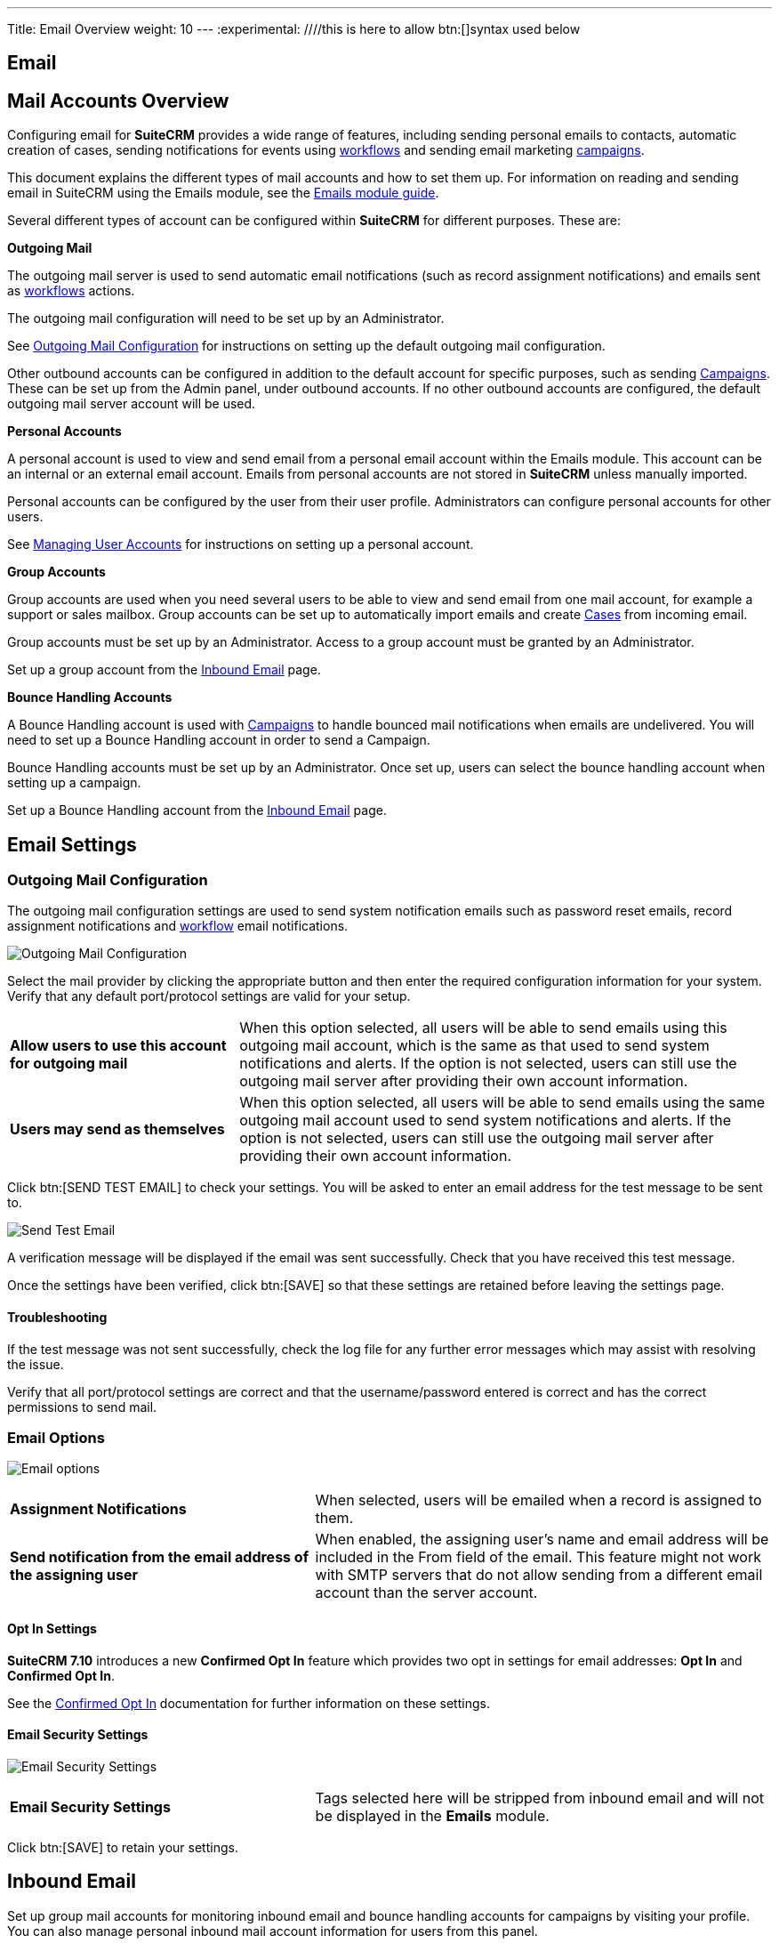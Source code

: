 
---
Title: Email Overview
weight: 10
---
:experimental:   ////this is here to allow btn:[]syntax used below

:imagesdir: /images/en/admin

:toc:

== Email

== Mail Accounts Overview

Configuring email for *SuiteCRM* provides a wide range of features, including sending personal emails to
contacts, automatic creation of cases, sending notifications for events using
link:../../../../user/advanced-modules/workflow/[workflows] and sending email marketing
link:../../../../user/core-modules/campaigns/[campaigns].

This document explains the different types of mail accounts and how to set them up. For information
on reading and sending email in SuiteCRM using the Emails module, see the
link:../../../../user/core-modules/emails[Emails module guide].

Several different types of account can be configured within *SuiteCRM* for different purposes.
These are:

*Outgoing Mail*

The outgoing mail server is used to send automatic email notifications (such as record
assignment notifications) and emails sent as link:../../../../user/advanced-modules/workflow/[workflows]
 actions.

The outgoing mail configuration will need to be set up by an Administrator.

See <<Outgoing Mail Configuration>> for instructions on setting up the default outgoing mail
configuration.

Other outbound accounts can be configured in addition to the default account for specific purposes,
such as sending link:../../../../user/core-modules/campaigns/[Campaigns]. These can be set up from the
Admin panel, under outbound accounts. If no other outbound accounts are configured, the default
outgoing mail server account will be used.

*Personal Accounts*

A personal account is used to view and send email from a personal email account within the Emails
module. This account can be an internal or an external email account.
Emails from personal accounts are not stored in *SuiteCRM* unless manually imported.

Personal accounts can be configured by the user from their user profile. Administrators can configure
personal accounts for other users.

See link:../../../../user/introduction/managing-user-accounts[Managing User Accounts] for instructions on
setting up a personal account.

*Group Accounts*

Group accounts are used when you need several users to be able to view and send email from one mail
account, for example a support or sales mailbox. Group accounts can be set up to automatically import
emails and create link:../../../../user/core-modules/cases[Cases] from incoming email.

Group accounts must be set up by an Administrator. Access to a group account must be granted by an
Administrator.

Set up a group account from the <<Inbound Email>> page.

*Bounce Handling Accounts*

A Bounce Handling account is used with link:../../../../user/core-modules/campaigns/[Campaigns] to handle bounced
mail notifications when emails are undelivered. You will need to set up a Bounce Handling account in
order to send a Campaign.

Bounce Handling accounts must be set up by an Administrator. Once set up, users can select the bounce
handling account when setting up a campaign.

Set up a Bounce Handling account from the <<Inbound Email>> page.

== Email Settings

=== Outgoing Mail Configuration

The outgoing mail configuration settings are used to send system notification emails such as
password reset emails, record assignment notifications and
link:../../../../user/advanced-modules/workflow/[workflow] email notifications.

image:StandardEmailSettings.png[Outgoing Mail Configuration]

Select the mail provider by clicking the appropriate button and then enter the required configuration
 information for your system. Verify that any default
port/protocol settings are valid for your setup.

[cols = "30, 70", frame = "none", grid = "none"]
|===
|*Allow users to use this account for outgoing mail*|When this option selected, all users
will be able to send emails using this outgoing mail account, which is the same as that used
to send system notifications and alerts. If the option is not selected, users can still use the
outgoing mail server after providing their own account information.
|*Users may send as themselves*|When this option selected, all users will be able to send emails
 using the same outgoing mail account used to send system notifications and alerts.
If the option is not selected, users can still use the outgoing mail server after providing their
 own account information.
|===

Click btn:[SEND TEST EMAIL] to check your settings. You will be asked to enter
an email address for the test message to be sent to.

image:EmailSendTest.png[Send Test Email]

A verification message will be displayed if the email was sent successfully.
Check that you have received this test message.

Once the settings have been verified, click btn:[SAVE] so that
these settings are retained before leaving the settings page.

==== Troubleshooting
If the test message was not sent successfully, check the log file for any further error messages
which may assist with resolving the issue.

Verify that all port/protocol settings are correct and that the username/password entered is correct and
has the correct permissions to send mail.

=== Email Options

image:EmailNotificationSettings.png[Email options]

[cols = "40, 60", frame = "none", grid = "none"]
|===
|*Assignment Notifications*| When selected, users will be emailed when a record is assigned to them.
|*Send notification from the email address of the assigning user*|When enabled, the assigning user's name
and email address will be included in the From field of the email.
This feature might not work with SMTP servers that do not allow sending from a different email account than the server
account.
|===

==== Opt In Settings

*SuiteCRM 7.10* introduces a new *Confirmed Opt In* feature which provides two opt in settings for
email addresses: *Opt In* and *Confirmed Opt In*.

See the link:../../../../user/modules/confirmed-opt-in-settings[Confirmed Opt In] documentation for further
information on these settings.

==== Email Security Settings

image:EmailSecuritySettings.png[Email Security Settings]

[cols = "40, 60", frame = "none", grid = "none"]
|===
|*Email Security Settings*|Tags selected here will be stripped from inbound email and will not be
displayed in the *Emails* module.
|===

Click btn:[SAVE] to retain your settings.

== Inbound Email

Set up group mail accounts for monitoring inbound email and bounce handling accounts for campaigns by visiting your profile.
You can also manage personal inbound mail account information for users from this panel.

image:InboundMenu.png[Inbound Mail Sidebar]

=== Personal Email Account

A personal email account is an internal or external email account used to view and send personal emails from the Emails Module.

=== Group Email Account

A group email account allows more than one user to access a particular mail account. This can be useful
for sales or support email accounts for example. In addition, group accounts are also used for sending
email campaigns. See the link:../../../../user/core-modules/campaigns/[Campaigns] documentation for more
information.

*SuiteCRM* can also be configured to automatically import emails and to automatically
<<Create Case From Email,create cases>> from email.

=== Inbound Email Settings

The mail protocol supported by *SuiteCRM* is IMAP.

==== Basic Auth

image:EmailServerConfiguration.png[Group Mail Settings]

When setting up with `Basic Auth` all you will need is the username(email) and password of the account you are adding as well
as the mail server address.

*Monitored Folders* are the folders which are checked for new (unread) mail. *Inbox* and *Trash* folder
names must be specified here. Click btn:[SELECT] to connect to the mail server and select the relevant
folder(s) from the popup dialog.

==== OAuth Configuration

image:OAuthServerConfiguration.png[OAuth Server Configuration]

When setting up with OAuth, you will need the username(email), password and mail server address for the account.

The other required field is `External OAuth Connection`, you can see how to configure this link:../inboundemail-oauth-howto[here].

==== Email Handling Options

image:EmailFullSettingView.png[Email Handling Options]

==== Import Emails Automatically

Check this box to import emails automatically, which means that records will be created in *SuiteCRM* for
all incoming emails. These associated emails can then be viewed via the History subpanel of the relevant record.
This setting is selected by default in *SuiteCRM*.

==== Create Case From Email
Check this box to set up *SuiteCRM* to create a link:../../../../user/core-modules/cases[Case] record from an incoming email.

image:EmailCaseConfiguration.png[Create Case]

Select a *Distribution Method* to specify how cases created from incoming email are assigned to users.

[cols="20,80"]
|===
|*System default*|This will use the link:../../../../user/advanced-modules/cases-with-portal[default settings],
configurable via the Admin panel.
|*Single User*| Enter a username or click the select arrow to search for a user.
Every automatically created case will be assigned to the specified user. image:EmailDistrubutionSU.png[Single User]
|*Round Robin*| Select All Users or an existing security group or role.
Cases will be assigned to the next member of the specified group or role.image:EmailDistributionRR.png[Round Robin]
|*Least Busy*| Select All Users or an existing security group or role.
Cases will be assigned to the member of the specified group or role with the least case assignments.
|*Random*| Select All Users or an existing security group or role.
Cases will be assigned randomly to members of the specified group or role.
|===

*Auto-Reply configuration*

If *SuiteCRM* has been configured to auto-create cases, you can select or create an
link:../../../../user/core-modules/emailtemplates[email template] to use as an automated response to
notify the sender that a case has been created. If no template is specified here, this automated
response will not be sent. image:EmailAutoReplyConfiguration.png[New Case Auto-Reply template]

[cols="20,80", frame = "none", grid = "none"]
|===
|*No Auto_Reply to this Domain*|No auto-responses will be sent to the specified domain. Use
this for example to exclude your company domain, so your users do not receive auto-reply messages.
|*Number of Auto-responses*|This setting specifies the maximum number of replies to send to
a particular email address in a 24hr period.
|===

==== Outbound Configuration

image:InboundOutboundConfiguration.png[Group Mail Reply To settings]

[cols="20,80", frame = "none", grid = "none"]
|===
|*From Address:*| Used as the from address where supported, otherwise the <<Outgoing Mail Configuration,
system outbound>> account will be used.

|*Allow users to send emails using the From name and Address as the reply to address:*|When checked,
the *From Name* and *From Address* for this account will appear as a *From* option
when composing an email for all users that have access to this group account.
|===

Once configured, all inbound accounts are listed under *Inbound Accounts* on the *Admin* panel,
from where they can be edited or removed.

=== Bounce Handling Account

A Bounce Handling Account is used to manage bounce notifications for an email
link:../../../../user/core-modules/campaigns/[campaign]. Bounced email addresses are recorded
in the campaign status.

Once created, the bounce handling account can be selected by users when setting up a
campaign.

Select *New Bounce Handling Account* from the Sidebar.

image:InboundMenu.png[Sidebar]

Enter the configuration details for the bounce account you are configuring. You will need the
username and password for the account, plus the mail server address.
Your system administrator will be able to supply these settings.

The mail protocol supported by *SuiteCRM* is IMAP.

image:EmailBounceConfiguration.png[Bounce account settings]

*Monitored Folders* are the folders which are checked for new (unread) mail. *Inbox* and *Trash*
folder names must be specified here.

Click btn:[SELECT] to connect to the mail server and select
the relevant folder(s) from the popup dialog.

== Outbound Email

Set up system outbound mail accounts for monitoring outbound email.
You can also manage personal outbound mail account information for users from this panel.

=== System Email Account

System email allows users inside your business to send emails to recipients outside
of the associated domains for your business. This can be useful because it means users can
email customers and give them support.

When you install SuiteCRM, an account for system outbound email will be automatically
created but you can create your own account with different configurations.

Select *New System Outbound Email Account* from the sidebar

image:NewOutboundMenu.png[New System Outbound Email Account]

You will need the username for the account you are adding, plus the mail server address,
the port number of the account. You can also check if you want to use SMTP authentication.
If you do, you will need the password of the account you are adding.
The mail protocols supported by SuiteCRM is SMTP and SSL.

image:EmailPersonalConfiguration.png[Sytem email account creation]

Once this account has been created,  click btn:[SEND TEST EMAIL] and a popup will appear to enter the
address of the email address that a test notification will be sent to.

image:EmailTestNotification.png[Test Email connection]

=== Personal Outbound Email Account

Personal accounts will allow users to send emails to clients
outside of associated domains of your business.
When you install SuiteCRM, it is recommended an outbound account is made and this can be
configured with different configurations

You will need the username for the account you are adding, plus the mail server address,
the port number of the account. You can also check if you want to use SMTP authentication.
If you do, you will need the password of the account you are adding.
The mail protocols supported by SuiteCRM is SMTP and SSL.

image:EmailPersonalConfiguration.png[Personal Account Creation]

Once this account has been created,  click and a popup will appear to enter the address
of the email address that a test notification will be sent to.

image:EmailTestNotification.png[Test Email connection]


== Campaign Email Settings
_
Configure the following additional settings for link:../../../../user/core-modules/campaigns/[Campaigns] here:

* The batch size for sending campaign emails
* Where campaign tracking files are located
* Whether or not copies of campaign messages are kept

image:EmailCampaignSettings.png[Campaign Settings]

== Email Queue

Scheduled campaign emails are queued here until the scheduled job
runs to send them out. By default this is the *Run Nightly Mass Email Campaigns* scheduled job.

See the link:../../system/#_scheduler[Scheduler] section for
further information on scheduled jobs.

Click btn:[SEND QUEUED CAMPAIGN EMAILS] to send them immediately without waiting for the scheduler to do so.

